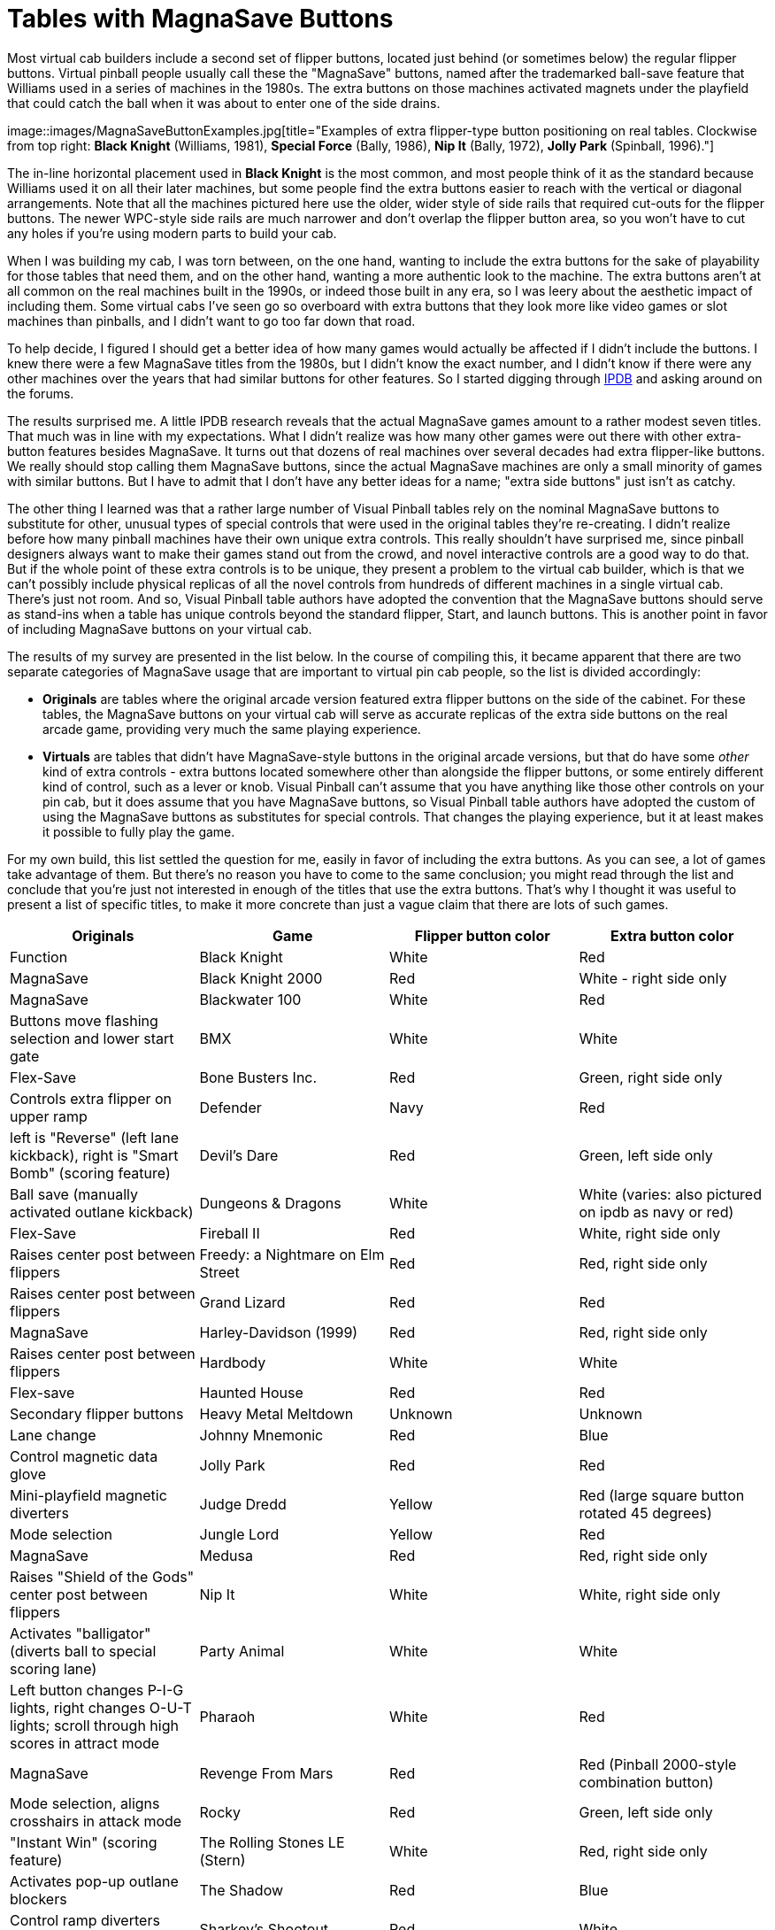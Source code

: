 [#magnaSaveButtons]
= Tables with MagnaSave Buttons

Most virtual cab builders include a second set of flipper buttons, located just behind (or sometimes below) the regular flipper buttons.
Virtual pinball people usually call these the "MagnaSave" buttons, named after the trademarked ball-save feature that Williams used in a series of machines in the 1980s.
The extra buttons on those machines activated magnets under the playfield that could catch the ball when it was about to enter one of the side drains.

image::images/MagnaSaveButtonExamples.jpg[title="Examples of extra flipper-type button positioning on real tables.
Clockwise from top right: *Black Knight* (Williams, 1981), *Special Force* (Bally, 1986), *Nip It* (Bally, 1972), *Jolly Park* (Spinball, 1996)."]

The in-line horizontal placement used in *Black Knight* is the most common, and most people think of it as the standard because Williams used it on all their later machines, but some people find the extra buttons easier to reach with the vertical or diagonal arrangements.
Note that all the machines pictured here use the older, wider style of side rails that required cut-outs for the flipper buttons.
The newer WPC-style side rails are much narrower and don't overlap the flipper button area, so you won't have to cut any holes if you're using modern parts to build your cab.

When I was building my cab, I was torn between, on the one hand, wanting to include the extra buttons for the sake of playability for those tables that need them, and on the other hand, wanting a more authentic look to the machine.
The extra buttons aren't at all common on the real machines built in the 1990s, or indeed those built in any era, so I was leery about the aesthetic impact of including them.
Some virtual cabs I've seen go so overboard with extra buttons that they look more like video games or slot machines than pinballs, and I didn't want to go too far down that road.

To help decide, I figured I should get a better idea of how many games would actually be affected if I didn't include the buttons.
I knew there were a few MagnaSave titles from the 1980s, but I didn't know the exact number, and I didn't know if there were any other machines over the years that had similar buttons for other features.
So I started digging through link:https://www.ipdb.org/[IPDB] and asking around on the forums.

The results surprised me.
A little IPDB research reveals that the actual MagnaSave games amount to a rather modest seven titles.
That much was in line with my expectations.
What I didn't realize was how many other games were out there with other extra-button features besides MagnaSave.
It turns out that dozens of real machines over several decades had extra flipper-like buttons.
We really should stop calling them MagnaSave buttons, since the actual MagnaSave machines are only a small minority of games with similar buttons.
But I have to admit that I don't have any better ideas for a name; "extra side buttons" just isn't as catchy.

The other thing I learned was that a rather large number of Visual Pinball tables rely on the nominal MagnaSave buttons to substitute for other, unusual types of special controls that were used in the original tables they're re-creating.
I didn't realize before how many pinball machines have their own unique extra controls.
This really shouldn't have surprised me, since pinball designers always want to make their games stand out from the crowd, and novel interactive controls are a good way to do that.
But if the whole point of these extra controls is to be unique, they present a problem to the virtual cab builder, which is that we can't possibly include physical replicas of all the novel controls from hundreds of different machines in a single virtual cab.
There's just not room.
And so, Visual Pinball table authors have adopted the convention that the MagnaSave buttons should serve as stand-ins when a table has unique controls beyond the standard flipper, Start, and launch buttons.
This is another point in favor of including MagnaSave buttons on your virtual cab.

The results of my survey are presented in the list below.
In the course of compiling this, it became apparent that there are two separate categories of MagnaSave usage that are important to virtual pin cab people, so the list is divided accordingly:

*  *Originals* are tables where the original arcade version featured extra flipper buttons on the side of the cabinet.
For these tables, the MagnaSave buttons on your virtual cab will serve as accurate replicas of the extra side buttons on the real arcade game, providing very much the same playing experience.
*  *Virtuals* are tables that didn't have MagnaSave-style buttons in the original arcade versions, but that do have some _other_ kind of extra controls - extra buttons located somewhere other than alongside the flipper buttons, or some entirely different kind of control, such as a lever or knob.
Visual Pinball can't assume that you have anything like those other controls on your pin cab, but it does assume that you have MagnaSave buttons, so Visual Pinball table authors have adopted the custom of using the MagnaSave buttons as substitutes for special controls.
That changes the playing experience, but it at least makes it possible to fully play the game.

For my own build, this list settled the question for me, easily in favor of including the extra buttons.
As you can see, a lot of games take advantage of them.
But there's no reason you have to come to the same conclusion; you might read through the list and conclude that you're just not interested in enough of the titles that use the extra buttons.
That's why I thought it was useful to present a list of specific titles, to make it more concrete than just a vague claim that there are lots of such games.

[cols="1,1,1,1"]
|===
|Originals

|Game|Flipper button color|Extra button color|Function

|Black Knight
|White
|Red
|MagnaSave

|Black Knight 2000
|Red
|White - right side only
|MagnaSave

|Blackwater 100
|White
|Red
|Buttons move flashing selection and lower start gate

|BMX
|White
|White
|Flex-Save

|Bone Busters Inc.
|Red
|Green, right side only
|Controls extra flipper on upper ramp

|Defender
|Navy
|Red
|left is "Reverse" (left lane kickback), right is "Smart Bomb" (scoring feature)

|Devil's Dare
|Red
|Green, left side only
|Ball save (manually activated outlane kickback)

|Dungeons & Dragons
|White
|White (varies: also pictured on ipdb as navy or red)
|Flex-Save

|Fireball II
|Red
|White, right side only
|Raises center post between flippers

|Freedy: a Nightmare on Elm Street
|Red
|Red, right side only
|Raises center post between flippers

|Grand Lizard
|Red
|Red
|MagnaSave

|Harley-Davidson (1999)
|Red
|Red, right side only
|Raises center post between flippers

|Hardbody
|White
|White
|Flex-save

|Haunted House
|Red
|Red
|Secondary flipper buttons

|Heavy Metal Meltdown
|Unknown
|Unknown
|Lane change

|Johnny Mnemonic
|Red
|Blue
|Control magnetic data glove

|Jolly Park
|Red
|Red
|Mini-playfield magnetic diverters

|Judge Dredd
|Yellow
|Red (large square button rotated 45 degrees)
|Mode selection

|Jungle Lord
|Yellow
|Red
|MagnaSave

|Medusa
|Red
|Red, right side only
|Raises "Shield of the Gods" center post between flippers

|Nip It
|White
|White, right side only
|Activates "balligator" (diverts ball to special scoring lane)

|Party Animal
|White
|White
|Left button changes P-I-G lights, right changes O-U-T lights; scroll through high scores in attract mode

|Pharaoh
|White
|Red
|MagnaSave

|Revenge From Mars
|Red
|Red (Pinball 2000-style combination button)
|Mode selection, aligns crosshairs in attack mode

|Rocky
|Red
|Green, left side only
|"Instant Win" (scoring feature)

|The Rolling Stones LE (Stern)
|White
|Red, right side only
|Activates pop-up outlane blockers

|The Shadow
|Red
|Blue
|Control ramp diverters ("phurbas")

|Sharkey's Shootout
|Red
|White
|Raise ball-saving posts in outlanes, and between flippers when pressed simultaneously

|The Simpsons Pinball Party
|Red
|White, left side only
|Unknown

|Solar Fire
|White
|Red
|MagnaSave

|Special Force
|White
|Orange
|Rocket buttons

|Speakeasy
|Red
|Unknown, left side only
|"Sacrifice" scoring feature (cancels cards collected out of sequence at cost of 25000-point score penalty)

|Spirit
|Red
|Green
|Outlane ball-save flippers

|Star Light
|Navy
|Blue, right side only
|Lane change

|Starship Troopers
|Red
|Red, right side only
|Controls small secondary flipper

|Star Wars Episode I
|Red
|Red (Pinball 2000-style combination button)
|Mode selection

|Strange Science
|White
|Blue
|Manually controlled outlane kickback

|Striker
|Red
|Green
|Side-to-side passes (scoring feature)

|Viper
|White
|Red
|Buttons control turret in center of playfield when ball enters it (left button reverses direction of rotation, right fires ball)

|Volcano
|Red
|Green
|Left controls manual outlane kickback; right controls shooter guide

|World Cup Soccer
|Yellow
|Red, left side only
|MagnaSave

|===

[cols="1,1,1,1,1"]
|===
|Virtuals

|Table|Flipper button color|Extra button color|Function|Original control style

|AC/DC (Stern)
|Yellow
|White
|"Fire"
|Stern-style lockbar button

|Apollo 13
|Red
|Yellow
|Ball launch
|Rotating handle in place of plunger

|Austin Powers
|Red
|Red
|"Fire"
|Medium circular red "fire" button left of center on top of lockbar

|Baby Pacman
|Red
|Red
|Joystick up/down on flippers, left/right on MS
|Video game style console with joystick

|Black Rose
|Red
|Red
|"Fire"
|Rectangular button on lockbar

|Caveman
|Red
|Red
|Joystick up/down on flippers, left/right on MS
|Joystick on top of triple-deep lockbar

|Demolition Man
|Red
|Red
|Launch balls & move crane
|Joystick type buttons on handles sticking up from sides of cab

|The Getaway: High Speed 2
|Red
|Yellow left, Green right
|Gear shifters
|Up/down shift lever in place of plunger

|Granny and the Gators
|Blue
|Green
|
|Video game style console with large circular "paddle" left/right buttons and "fire" pushbuttons

|The Hobbit
|White
|White
|"Fire"
|Stern-style lockbar button

|Jurassic Park
|Yellow
|Red
|Smart Missile
|Gun-like launcher with trigger and large circular red "Smart Missile" thumb button

|Last Action Hero
|Red
|Yellow
|Smart Missile
|Gun-like launcher with trigger; large square yellow "Smart Missile" button on front of cab just above gun

|Mac Attack (Mr.
Game 1990)
|Red
|Red
|Unknown, possibly used in video mode
|Handles on either side of cabinet with red buttons on top

|Mustang LE (Stern)
|Blue
|White
|Fire?
|Stern-style lockbar button

|Odisea Paris-Dakar (Peyper)
|Red
|Black
|"El Movimento"
|Knobs on side of cabinet near flipper buttons

|Riverboat Gambler
|White
|Red, Navy
|Place bets on roulette game with flippers+MS
|Four rectangular buttons on top of lockbar

|Sir Lancelot (Peyper)
|Red
|Black
|"El Movimento"
|Knobs on side of cabinet near flipper buttons

|Star Trek (Stern 2013)
|White
|White
|"Fire & Select / Punch It!"
|Stern-style lockbar button

|Star Wars (Data East)
|Red
|Orange
|Fire, Shift
|"Shift" handle (pulls up) in place of plunger, with Fire thumb button on left side

|World Cup '90 (Mr.
Game 1990)
|Red
|Red
|Unknown, possibly used in video mode
|Handles on either side of cabinet with red buttons on top

|Wolf Man (Peyper)
|Red
|Black
|"El Movimento"
|Knobs on side of cabinet near flipper buttons

|===

== Notes on the special controls

*Stern-style lockbar button:* Many of the Stern titles from the mid "aughts" (around 2005) to present feature an extra button on the top of the lockbar that activates special features at certain points during the game.
We usually call it the "Fire!" button because that's how it's labeled on several of the titles.
It's so ubiquitous on newer Stern games that I think it's on the verge of joining the set of standard controls you expect to find on a virtual cab, but so far it's not common.
For more, see the notes on the xref:cabButtons.adoc#fireButton[Fire! button] in xref:cabButtons.adoc#cabinetButtons[Cabinet Buttons] .

*"El Movimento":* A few games from Peyper (a Spanish manufacturer) had a feature known as "El Movimento", which used knobs next to the flipper buttons that moved the playfield.
The VP re-creations of these tables approximate this by mapping the MagnaSave buttons to a special non-tilting nudge function.


